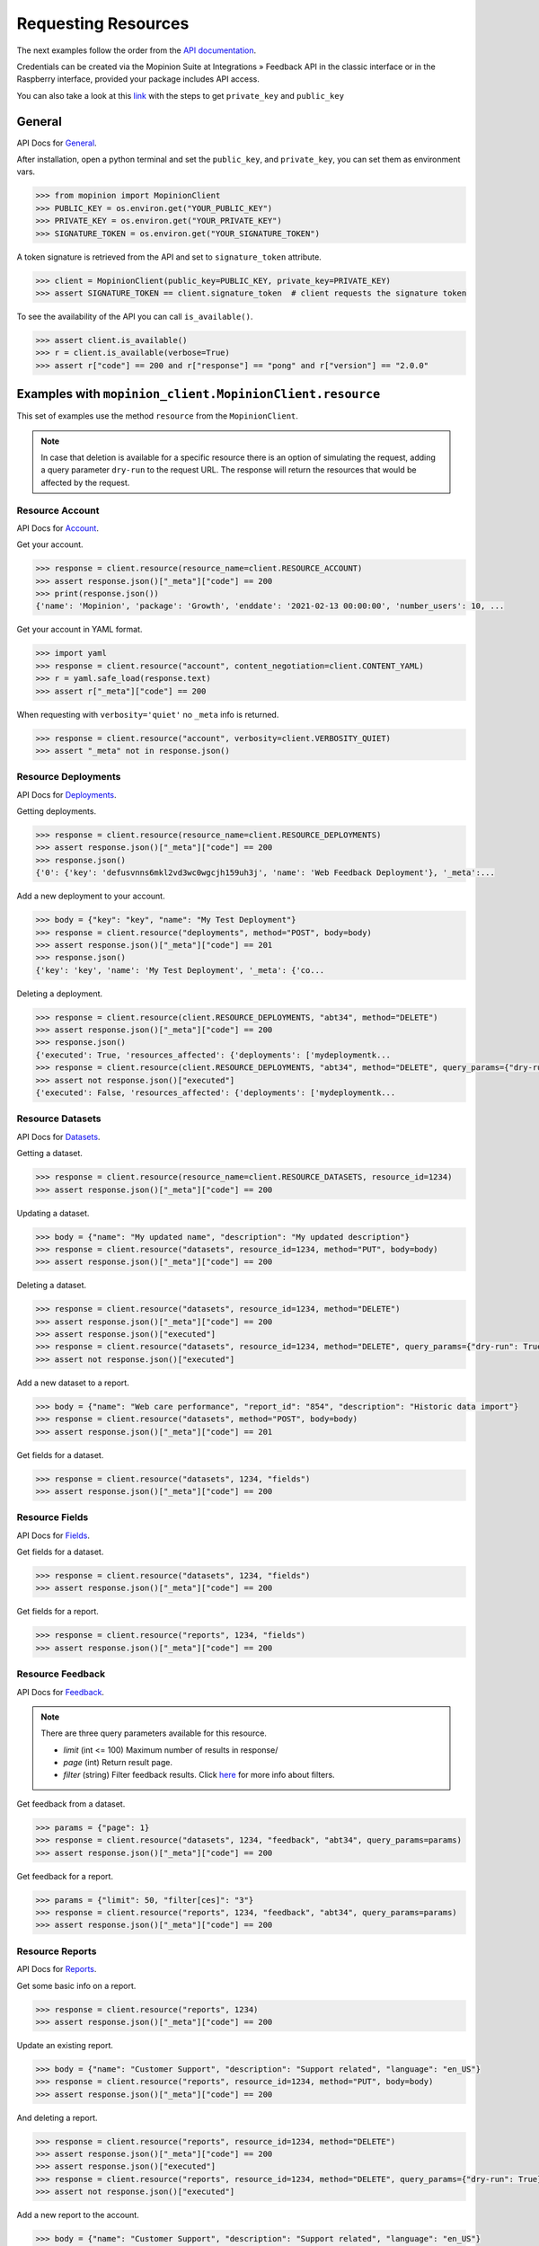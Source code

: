 .. _examples:

Requesting Resources
====================

The next examples follow the order from the `API documentation <https://developer.mopinion.com/api/>`_.

Credentials can be created via the Mopinion Suite at Integrations » Feedback API in the classic interface
or in the Raspberry interface, provided your package includes API access.

You can also take a look at this
`link <https://mopinion.atlassian.net/wiki/spaces/KB/pages/931921992/Where+to+create+API+credentials>`_
with the steps to get ``private_key`` and ``public_key``

General
--------

API Docs for `General <https://developer.mopinion.com/api/#tag/general>`_.

After installation, open a python terminal and set the ``public_key``, and ``private_key``, you can set them as
environment vars.

.. code:: python

    >>> from mopinion import MopinionClient
    >>> PUBLIC_KEY = os.environ.get("YOUR_PUBLIC_KEY")
    >>> PRIVATE_KEY = os.environ.get("YOUR_PRIVATE_KEY")
    >>> SIGNATURE_TOKEN = os.environ.get("YOUR_SIGNATURE_TOKEN")

A token signature is retrieved from the API and set to ``signature_token`` attribute.

.. code:: python

    >>> client = MopinionClient(public_key=PUBLIC_KEY, private_key=PRIVATE_KEY)
    >>> assert SIGNATURE_TOKEN == client.signature_token  # client requests the signature token

To see the availability of the API you can call ``is_available()``.

.. code:: python

    >>> assert client.is_available()
    >>> r = client.is_available(verbose=True)
    >>> assert r["code"] == 200 and r["response"] == "pong" and r["version"] == "2.0.0"


Examples with ``mopinion_client.MopinionClient.resource``
-----------------------------------------------------------

This set of examples use the method ``resource`` from the ``MopinionClient``.

.. note::
    In case that deletion is available for a specific resource there is an option of simulating
    the request, adding a query parameter ``dry-run`` to the request URL.
    The response will return the resources that would be affected by the request.

Resource Account
~~~~~~~~~~~~~~~~

API Docs for `Account <https://developer.mopinion.com/api/#tag/account>`_.

Get your account.

.. code:: python

    >>> response = client.resource(resource_name=client.RESOURCE_ACCOUNT)
    >>> assert response.json()["_meta"]["code"] == 200
    >>> print(response.json())
    {'name': 'Mopinion', 'package': 'Growth', 'enddate': '2021-02-13 00:00:00', 'number_users': 10, ...

Get your account in YAML format.

.. code:: python

    >>> import yaml
    >>> response = client.resource("account", content_negotiation=client.CONTENT_YAML)
    >>> r = yaml.safe_load(response.text)
    >>> assert r["_meta"]["code"] == 200

When requesting with ``verbosity='quiet'`` no ``_meta`` info is returned.

.. code:: python

    >>> response = client.resource("account", verbosity=client.VERBOSITY_QUIET)
    >>> assert "_meta" not in response.json()


Resource Deployments
~~~~~~~~~~~~~~~~~~~~~~

API Docs for `Deployments <https://developer.mopinion.com/api/#tag/deployments>`_.

Getting deployments.

.. code:: python

    >>> response = client.resource(resource_name=client.RESOURCE_DEPLOYMENTS)
    >>> assert response.json()["_meta"]["code"] == 200
    >>> response.json()
    {'0': {'key': 'defusvnns6mkl2vd3wc0wgcjh159uh3j', 'name': 'Web Feedback Deployment'}, '_meta':...

Add a new deployment to your account.

.. code:: python

    >>> body = {"key": "key", "name": "My Test Deployment"}
    >>> response = client.resource("deployments", method="POST", body=body)
    >>> assert response.json()["_meta"]["code"] == 201
    >>> response.json()
    {'key': 'key', 'name': 'My Test Deployment', '_meta': {'co...

Deleting a deployment.

.. code:: python

    >>> response = client.resource(client.RESOURCE_DEPLOYMENTS, "abt34", method="DELETE")
    >>> assert response.json()["_meta"]["code"] == 200
    >>> response.json()
    {'executed': True, 'resources_affected': {'deployments': ['mydeploymentk...
    >>> response = client.resource(client.RESOURCE_DEPLOYMENTS, "abt34", method="DELETE", query_params={"dry-run": True})
    >>> assert not response.json()["executed"]
    {'executed': False, 'resources_affected': {'deployments': ['mydeploymentk...

Resource Datasets
~~~~~~~~~~~~~~~~~~~~~~

API Docs for `Datasets <https://developer.mopinion.com/api/#tag/datasets>`_.

Getting a dataset.

.. code:: python

    >>> response = client.resource(resource_name=client.RESOURCE_DATASETS, resource_id=1234)
    >>> assert response.json()["_meta"]["code"] == 200


Updating a dataset.

.. code:: python

    >>> body = {"name": "My updated name", "description": "My updated description"}
    >>> response = client.resource("datasets", resource_id=1234, method="PUT", body=body)
    >>> assert response.json()["_meta"]["code"] == 200


Deleting a dataset.

.. code:: python

    >>> response = client.resource("datasets", resource_id=1234, method="DELETE")
    >>> assert response.json()["_meta"]["code"] == 200
    >>> assert response.json()["executed"]
    >>> response = client.resource("datasets", resource_id=1234, method="DELETE", query_params={"dry-run": True})
    >>> assert not response.json()["executed"]


Add a new dataset to a report.

.. code:: python

    >>> body = {"name": "Web care performance", "report_id": "854", "description": "Historic data import"}
    >>> response = client.resource("datasets", method="POST", body=body)
    >>> assert response.json()["_meta"]["code"] == 201


Get fields for a dataset.

.. code:: python

    >>> response = client.resource("datasets", 1234, "fields")
    >>> assert response.json()["_meta"]["code"] == 200


Resource Fields
~~~~~~~~~~~~~~~~~~~~~~

API Docs for `Fields <https://developer.mopinion.com/api/#tag/fields>`_.

Get fields for a dataset.

.. code:: python

    >>> response = client.resource("datasets", 1234, "fields")
    >>> assert response.json()["_meta"]["code"] == 200

Get fields for a report.

.. code:: python

    >>> response = client.resource("reports", 1234, "fields")
    >>> assert response.json()["_meta"]["code"] == 200

Resource Feedback
~~~~~~~~~~~~~~~~~

API Docs for `Feedback <https://developer.mopinion.com/api/#tag/feedback>`_.

.. note::
    There are three query parameters available for this resource.

    - `limit` (int <= 100) Maximum number of results in response/

    - `page` (int) Return result page.

    - `filter` (string) Filter feedback results. Click `here <https://developer.mopinion.com/api/#section/Requests-and-Responses/Filters>`_ for more info about filters.

Get feedback from a dataset.

.. code:: python

    >>> params = {"page": 1}
    >>> response = client.resource("datasets", 1234, "feedback", "abt34", query_params=params)
    >>> assert response.json()["_meta"]["code"] == 200

Get feedback for a report.

.. code:: python

    >>> params = {"limit": 50, "filter[ces]": "3"}
    >>> response = client.resource("reports", 1234, "feedback", "abt34", query_params=params)
    >>> assert response.json()["_meta"]["code"] == 200

Resource Reports
~~~~~~~~~~~~~~~~

API Docs for `Reports <https://developer.mopinion.com/api/#tag/reports>`_.

Get some basic info on a report.

.. code:: python

    >>> response = client.resource("reports", 1234)
    >>> assert response.json()["_meta"]["code"] == 200


Update an existing report.

.. code:: python

    >>> body = {"name": "Customer Support", "description": "Support related", "language": "en_US"}
    >>> response = client.resource("reports", resource_id=1234, method="PUT", body=body)
    >>> assert response.json()["_meta"]["code"] == 200


And deleting a report.

.. code:: python

    >>> response = client.resource("reports", resource_id=1234, method="DELETE")
    >>> assert response.json()["_meta"]["code"] == 200
    >>> assert response.json()["executed"]
    >>> response = client.resource("reports", resource_id=1234, method="DELETE", query_params={"dry-run": True})
    >>> assert not response.json()["executed"]


Add a new report to the account.

.. code:: python

    >>> body = {"name": "Customer Support", "description": "Support related", "language": "en_US"}
    >>> response = client.resource("reports", method="POST", body=body)
    >>> assert response.json()["_meta"]["code"] == 201


Examples with ``mopinion_client.MopinionClient.request``
---------------------------------------------------------

This set of examples use the method ``request`` from the ``MopinionClient``.

.. note::
    In case that deletion is available for a specific resource there is an option of simulating
    the request, adding a query parameter ``dry-run`` to the request URL.
    The response will return the resources that would be affected by the request.

Resource Account
~~~~~~~~~~~~~~~~

API Docs for `Account <https://developer.mopinion.com/api/#tag/account>`_.

Get your account.

.. code:: python

    >>> response = client.request("/account")
    >>> assert response.json()["_meta"]["code"] == 200
    >>> print(response.json())
    {'name': 'Mopinion', 'package': 'Growth', 'enddate': '2021-02-13 00:00:00', 'number_users': 10, ...

Get your account in YAML format.

.. code:: python

    >>> import yaml
    >>> response = client.request("/account", content_negotiation=client.CONTENT_YAML)
    >>> r = yaml.safe_load(response.text)
    >>> assert r["_meta"]["code"] == 200

When requesting with ``verbosity='quiet'`` no ``_meta`` info is returned.

.. code:: python

    >>> response = client.request("/account", verbosity=client.VERBOSITY_QUIET)
    >>> assert "_meta" not in response.json()


Resource Deployments
~~~~~~~~~~~~~~~~~~~~~~

API Docs for `Deployments <https://developer.mopinion.com/api/#tag/deployments>`_.

Getting deployments.

.. code:: python

    >>> response = client.request("/deployments")
    >>> assert response.json()["_meta"]["code"] == 200
    >>> response.json()

Add a new deployment to your account.

.. code:: python

    >>> body = {"key": "key", "name": "My Test Deployment"}
    >>> response = client.request("/deployments", method="POST", body=body)
    >>> assert response.json()["_meta"]["code"] == 201
    >>> response.json()

Deleting a deployment.

.. code:: python

    >>> response = client.request("/deployments/abt34", method="DELETE")
    >>> assert response.json()["_meta"]["code"] == 200
    >>> assert response.json()["executed"]
    >>> response = client.request("/deployments/abt34", method="DELETE", query_params={"dry-run": True})
    >>> assert not response.json()["executed"]

Resource Datasets
~~~~~~~~~~~~~~~~~~~~~~

API Docs for `Datasets <https://developer.mopinion.com/api/#tag/datasets>`_.

Getting a dataset.

.. code:: python

    >>> response = client.request("/datasets/1234")
    >>> assert response.json()["_meta"]["code"] == 200


Updating a dataset.

.. code:: python

    >>> body = {"name": "My updated name", "description": "My updated description"}
    >>> response = client.request("/datasets/1234", method="PUT", body=body)
    >>> assert response.json()["_meta"]["code"] == 200


Deleting a dataset.

.. code:: python

    >>> response = client.request("/datasets/1234", method="DELETE")
    >>> assert response.json()["_meta"]["code"] == 200
    >>> assert response.json()["executed"]
    >>> response = client.request("/datasets/1234", method="DELETE", query_params={"dry-run": True})
    >>> assert not response.json()["executed"]


Add a new dataset to a report.

.. code:: python

    >>> body = {"name": "Web care performance", "report_id": "854", "description": "Historic data import"}
    >>> response = client.request("/datasets", method="POST", body=body)
    >>> assert response.json()["_meta"]["code"] == 201


Get fields for a dataset.

.. code:: python

    >>> response = client.request("/datasets/1234/fields")
    >>> assert response.json()["_meta"]["code"] == 200


Resource Fields
~~~~~~~~~~~~~~~~~~~~~~

API Docs for `Fields <https://developer.mopinion.com/api/#tag/fields>`_.

Get fields for a dataset.

.. code:: python

    >>> response = client.request("/datasets/1234/fields")
    >>> assert response.json()["_meta"]["code"] == 200

Get fields for a report.

.. code:: python

    >>> response = client.request("/reports/1234/fields")
    >>> assert response.json()["_meta"]["code"] == 200

Resource Feedback
~~~~~~~~~~~~~~~~~

API Docs for `Feedback <https://developer.mopinion.com/api/#tag/feedback>`_.

.. note::
    There are three query parameters available for this resource.

    - `limit` (int <= 100) Maximum number of results in response/

    - `page` (int) Return result page.

    - `filter` (string) Filter feedback results. Click `here <https://developer.mopinion.com/api/#section/Requests-and-Responses/Filters>`_ for more info about filters.

Get feedback from a dataset.

.. code:: python

    >>> params = {"limit": 50, "filter[ces]": "3"}
    >>> response = client.request("datasets/1234/feedback/abt34", query_params=params)
    >>> assert response.json()["_meta"]["code"] == 200

Get feedback for a report.

.. code:: python

    >>> params = {"page": 1}
    >>> response = client.request("reports/1234/feedback/abt34", query_params=params)
    >>> assert response.json()["_meta"]["code"] == 200

Resource Reports
~~~~~~~~~~~~~~~~

API Docs for `Reports <https://developer.mopinion.com/api/#tag/reports>`_.

Get some basic info on a report.

.. code:: python

    >>> response = client.request("/reports/1234")
    >>> assert response.json()["_meta"]["code"] == 200


Update an existing report.

.. code:: python

    >>> body = {"name": "Customer Support", "description": "Support related", "language": "en_US"}
    >>> response = client.request("/reports/1234", method="PUT", body=body)
    >>> assert response.json()["_meta"]["code"] == 200


And deleting a dataset.

.. code:: python

    >>> response = client.resource("reports/1234", method="DELETE")
    >>> assert response.json()["_meta"]["code"] == 200
    >>> assert response.json()["executed"]
    >>> response = client.resource("reports/1234", method="DELETE", query_params={"dry-run": True})
    >>> assert not response.json()["executed"]


Add a new report to the account.

.. code:: python

    >>> body = {"name": "Customer Support", "description": "Support related", "language": "en_US"}
    >>> response = client.resource("/reports", method="POST", body=body)
    >>> assert response.json()["_meta"]["code"] == 201


Examples with the iterator
----------------------------

When working with the API there is a limit of elements retrieved. The ``limit`` parameters default to *10*.
You can increase the limit, or you can request resources using the flag ``generator=True``.
This returns a `Generator <https://wiki.python.org/moin/Generators>`_ which traverses these pages for you
and yields each result on the current page before retrieving the next page.

.. code:: python

    >>> iterator = client.resource("deployments", iterator=True)
    >>> response = next(iterator)
    >>> assert response.json()["_meta"]["code"] == 200

Requesting fields for a dataset.

.. code:: python

    >>> iterator = client.resource("datasets", 1234, "fields", iterator=True)
    >>> response = next(iterator)
    >>> assert response.json()["_meta"]["code"] == 200

Also, for example, requesting fields for a report.

.. code:: python

    >>> iterator = client.resource("reports", 1234, "fields", iterator=True)
    >>> response = next(iterator)
    >>> assert response.json()["_meta"]["code"] == 200

